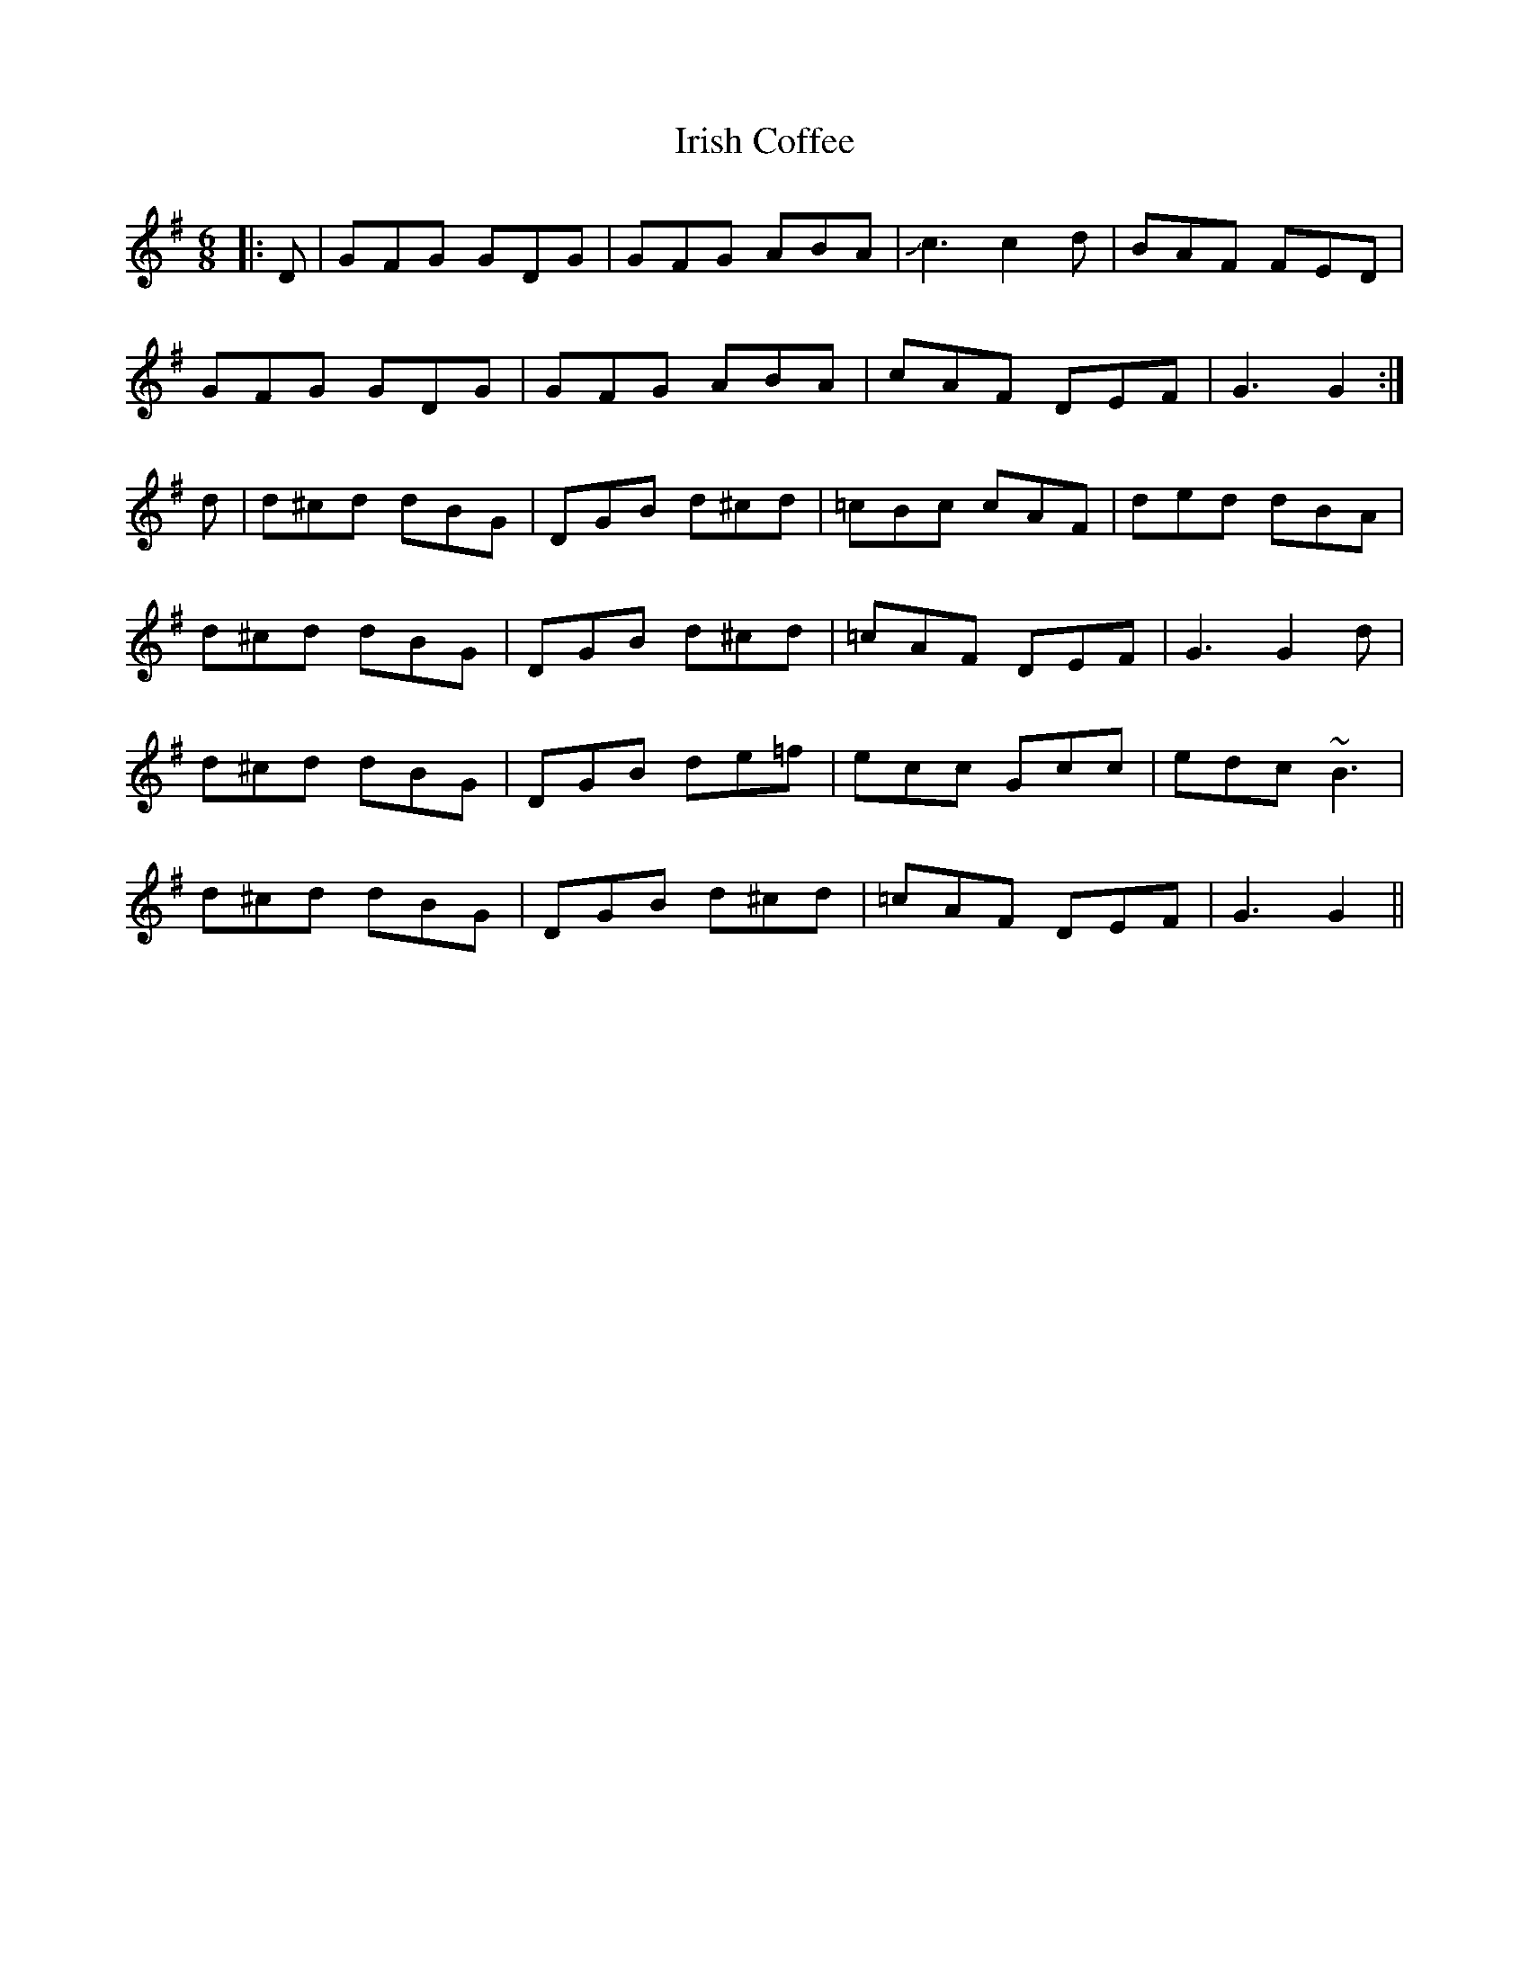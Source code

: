X: 19073
T: Irish Coffee
R: jig
M: 6/8
K: Gmajor
|:D|GFG GDG|GFG ABA|Jc3c2 d|BAF FED|
GFG GDG|GFG ABA|cAF DEF|G3 G2:|
d|d^cd dBG|DGB d^cd|=cBc cAF|ded dBA|
d^cd dBG|DGB d^cd|=cAF DEF|G3 G2 d|
d^cd dBG|DGB de=f|ecc Gcc|edc ~B3|
d^cd dBG|DGB d^cd|=cAF DEF|G3 G2||

